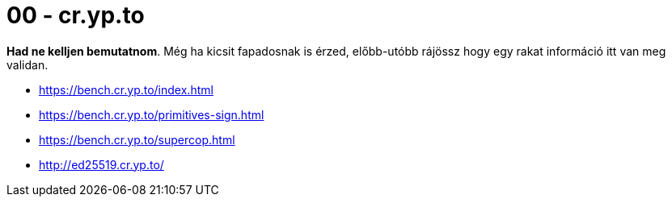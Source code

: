 
= 00 - cr.yp.to

**Had ne kelljen bemutatnom**. Még ha kicsit fapadosnak is érzed, előbb-utóbb rájössz hogy egy rakat információ itt van
meg validan.

* https://bench.cr.yp.to/index.html
* https://bench.cr.yp.to/primitives-sign.html
* https://bench.cr.yp.to/supercop.html
* http://ed25519.cr.yp.to/
